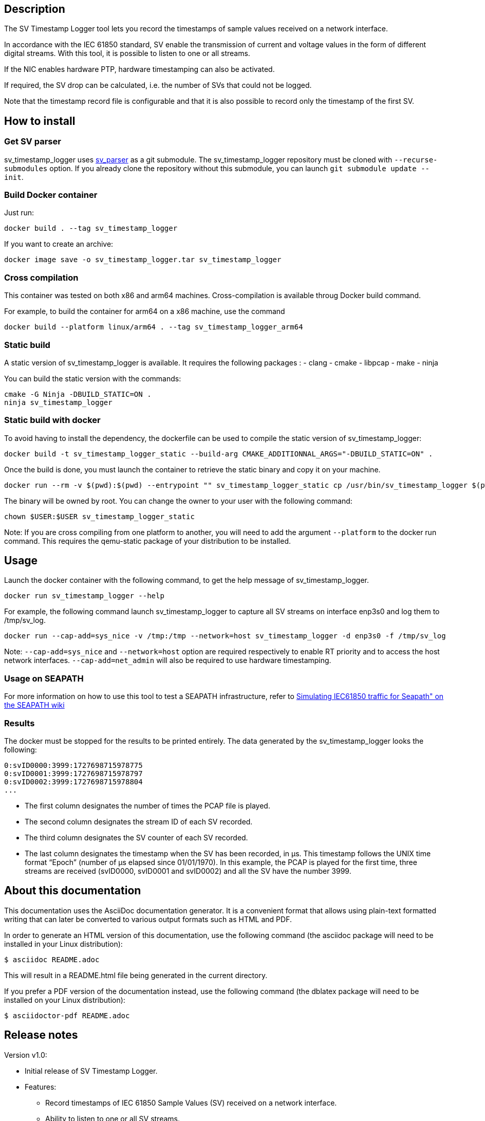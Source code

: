 == Description
The SV Timestamp Logger tool lets you record the timestamps of sample values received on a network interface.

In accordance with the IEC 61850 standard, SV enable the transmission of current and voltage values in the form of different digital streams. With this tool, it is possible to listen to one or all streams.

If the NIC enables hardware PTP, hardware timestamping can also be activated.

If required, the SV drop can be calculated, i.e. the number of SVs that could not be logged.

Note that the timestamp record file is configurable and that it is also possible to record only the timestamp of the first SV.

== How to install

=== Get SV parser

sv_timestamp_logger uses https://github.com/seapath/sv_parser[sv_parser] as a git submodule. The sv_timestamp_logger repository must be cloned with `--recurse-submodules` option.
If you already clone the repository without this submodule, you can launch `git submodule update --init`.

=== Build Docker container
Just run:
```bash
docker build . --tag sv_timestamp_logger
```
If you want to create an archive:
```bash
docker image save -o sv_timestamp_logger.tar sv_timestamp_logger
```

=== Cross compilation

This container was tested on both x86 and arm64 machines. Cross-compilation is available throug Docker build command.

For example, to build the container for arm64 on a x86 machine, use the command
```bash
docker build --platform linux/arm64 . --tag sv_timestamp_logger_arm64
```

=== Static build

A static version of sv_timestamp_logger is available. It requires the following packages :
- clang
- cmake
- libpcap
- make
- ninja

You can build the static version with the commands:
```bash
cmake -G Ninja -DBUILD_STATIC=ON .
ninja sv_timestamp_logger
```

=== Static build with docker

To avoid having to install the dependency, the dockerfile can be used to compile the static version of sv_timestamp_logger:
```bash
docker build -t sv_timestamp_logger_static --build-arg CMAKE_ADDITIONNAL_ARGS="-DBUILD_STATIC=ON" .
```

Once the build is done, you must launch the container to retrieve the static binary and copy it on your machine.
```bash
docker run --rm -v $(pwd):$(pwd) --entrypoint "" sv_timestamp_logger_static cp /usr/bin/sv_timestamp_logger $(pwd)/sv_timestamp_logger_static
```

The binary will be owned by root. You can change the owner to your user with the following command:
```bash
chown $USER:$USER sv_timestamp_logger_static
```

Note: If you are cross compiling from one platform to another, you will need to add the argument `--platform` to the docker run command. This requires the qemu-static package of your distribution to be installed.

== Usage

Launch the docker container with the following command, to get the help message of sv_timestamp_logger.
```bash
docker run sv_timestamp_logger --help
```

For example, the following command launch sv_timestamp_logger to capture all SV streams on interface enp3s0 and log them to /tmp/sv_log.
```bash
docker run --cap-add=sys_nice -v /tmp:/tmp --network=host sv_timestamp_logger -d enp3s0 -f /tmp/sv_log
```

Note: `--cap-add=sys_nice` and `--network=host` option are required respectively to enable RT priority and to access the host network interfaces. `--cap-add=net_admin` will also be required to use hardware timestamping.

=== Usage on SEAPATH

For more information on how to use this tool to test a SEAPATH infrastructure, refer to https://lf-energy.atlassian.net/wiki/x/RY3lAQ[Simulating IEC61850 traffic for Seapath" on the SEAPATH wiki]

=== Results

The docker must be stopped for the results to be printed entirely.
The data generated by the sv_timestamp_logger looks the following:
```bash
0:svID0000:3999:1727698715978775
0:svID0001:3999:1727698715978797
0:svID0002:3999:1727698715978804
...
```

- The first column designates the number of times the PCAP file is played.
- The second column designates the stream ID of each SV recorded.
- The third column designates the SV counter of each SV recorded.
- The last column designates the timestamp when the SV has been recorded, in µs. This timestamp follows the UNIX time format “Epoch” (number of µs elapsed since 01/01/1970).
In this example, the PCAP is played for the first time, three streams are received (svID0000, svID0001 and svID0002) and all the SV have the number 3999.

== About this documentation

This documentation uses the AsciiDoc documentation generator. It is a convenient
format that allows using plain-text formatted writing that can later be
converted to various output formats such as HTML and PDF.

In order to generate an HTML version of this documentation, use the following
command (the asciidoc package will need to be installed in your Linux
distribution):

  $ asciidoc README.adoc

This will result in a README.html file being generated in the current directory.

If you prefer a PDF version of the documentation instead, use the following
command (the dblatex package will need to be installed on your Linux
distribution):

  $ asciidoctor-pdf README.adoc

== Release notes

Version v1.0:

- Initial release of SV Timestamp Logger.
- Features:
  * Record timestamps of IEC 61850 Sample Values (SV) received on a network interface.
  * Ability to listen to one or all SV streams.
  * Hardware timestamping support if NIC enables hardware PTP.
  * Calculate SV drop (number of SVs that could not be logged).
  * Timestamps results logged in a result file.
  * Results include SV stream ID, SV counter, and timestamp in UNIX time format.
  * Option to record only the timestamp of the first SV.
  * Docker container support for easy deployment.
  * Cross-compilation support for x86 and arm64 machines.
